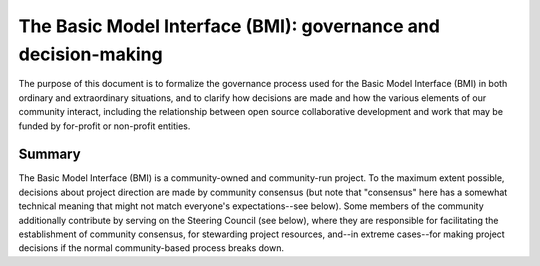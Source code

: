 The Basic Model Interface (BMI): governance and decision-making
===============================================================

The purpose of this document is to formalize the governance process
used for the Basic Model Interface (BMI)
in both ordinary and extraordinary situations,
and to clarify how decisions are made
and how the various elements of our community interact,
including the relationship between open source collaborative development
and work that may be funded by for-profit or non-profit entities.

Summary
-------

The Basic Model Interface (BMI) is a community-owned and community-run project.
To the maximum extent possible, decisions about project direction
are made by community consensus
(but note that "consensus" here has a somewhat technical meaning
that might not match everyone's expectations--see below).
Some members of the community additionally contribute
by serving on the Steering Council (see below),
where they are responsible
for facilitating the establishment of community consensus,
for stewarding project resources,
and--in extreme cases--for making project decisions
if the normal community-based process breaks down.
